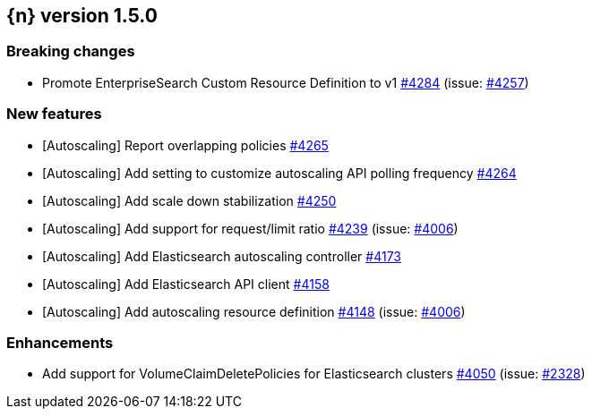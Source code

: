 :issue: https://github.com/elastic/cloud-on-k8s/issues/
:pull: https://github.com/elastic/cloud-on-k8s/pull/

[[release-notes-1.5.0]]
== {n} version 1.5.0

[[breaking-1.5.0]]
[float]
=== Breaking changes

* Promote EnterpriseSearch Custom Resource Definition to v1 {pull}4284[#4284] (issue: {issue}4257[#4257])


[[feature-1.5.0]]
[float]
=== New features

* [Autoscaling] Report overlapping policies {pull}4265[#4265]
* [Autoscaling] Add setting to customize autoscaling API polling frequency {pull}4264[#4264]
* [Autoscaling] Add scale down stabilization {pull}4250[#4250]
* [Autoscaling] Add support for request/limit ratio {pull}4239[#4239] (issue: {issue}4006[#4006])
* [Autoscaling] Add Elasticsearch autoscaling controller {pull}4173[#4173]
* [Autoscaling] Add Elasticsearch API client {pull}4158[#4158]
* [Autoscaling] Add autoscaling resource definition {pull}4148[#4148] (issue: {issue}4006[#4006])

[[enhancement-1.5.0]]
[float]
=== Enhancements

* Add support for VolumeClaimDeletePolicies for Elasticsearch clusters {pull}4050[#4050] (issue: {issue}2328[#2328])



